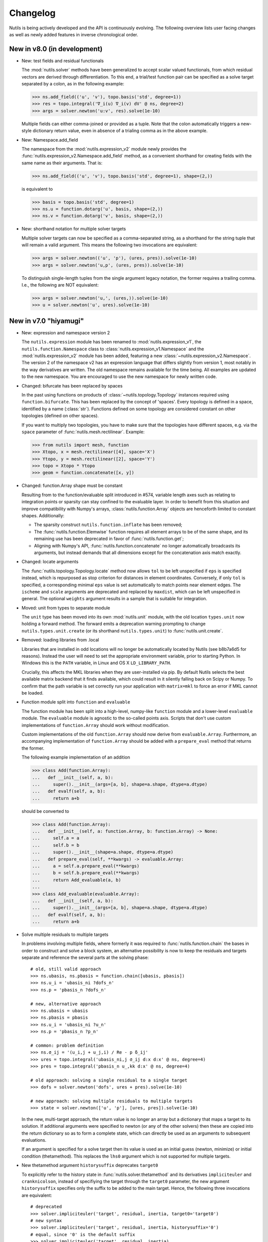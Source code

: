 Changelog
=========

Nutils is being actively developed and the API is continuously evolving.
The following overview lists user facing changes as well as newly added
features in inverse chronological order.


New in v8.0 (in development)
----------------------------

- New: test fields and residual functionals

  The :mod:`nutils.solver` methods have been generalized to accept scalar
  valued functionals, from which residual vectors are derived through
  differentiation. To this end, a trial/test function pair can be specified as
  a solve target separated by a colon, as in the following example:

  >>> ns.add_field(('u', 'v'), topo.basis('std', degree=1))
  >>> res = topo.integral('∇_i(u) ∇_i(v) dV' @ ns, degree=2)
  >>> args = solver.newton('u:v', res).solve(1e-10)

  Multiple fields can either comma-joined or provided as a tuple. Note that the
  colon automatically triggers a new-style dictionary return value, even in
  absence of a trialing comma as in the above example.

- New: Namespace.add_field

  The namespace from the :mod:`nutils.expression_v2` module newly provides the
  :func:`nutils.expression_v2.Namespace.add_field` method, as a convenient
  shorthand for creating fields with the same name as their arguments. That is:

  >>> ns.add_field(('u', 'v'), topo.basis('std', degree=1), shape=(2,))

  is equivalent to

  >>> basis = topo.basis('std', degree=1)
  >>> ns.u = function.dotarg('u', basis, shape=(2,))
  >>> ns.v = function.dotarg('v', basis, shape=(2,))

- New: shorthand notation for multiple solver targets

  Multiple solver targets can now be specified as a comma-separated string, as
  a shorthand for the string tuple that will remain a valid argument. This
  means the following two invocations are equivalent:

  >>> args = solver.newton(('u', 'p'), (ures, pres)).solve(1e-10)
  >>> args = solver.newton('u,p', (ures, pres)).solve(1e-10)

  To distinguish single-length tuples from the single argument legacy notation,
  the former requires a trailing comma. I.e., the following are NOT equivalent:

  >>> args = solver.newton('u,', (ures,)).solve(1e-10)
  >>> u = solver.newton('u', ures).solve(1e-10)


New in v7.0 "hiyamugi"
----------------------

- New: expression and namespace version 2

  The ``nutils.expression`` module has been renamed to
  :mod:`nutils.expression_v1`, the ``nutils.function.Namespace`` class to
  :class:`nutils.expression_v1.Namespace` and the :mod:`nutils.expression_v2`
  module has been added, featuring a new
  :class:`~nutils.expression_v2.Namespace`. The version 2 of the namespace v2
  has an expression language that differs slightly from version 1, most notably
  in the way derivatives are written. The old namespace remains available for
  the time being. All examples are updated to the new namespace. You are
  encouraged to use the new namespace for newly written code.

- Changed: bifurcate has been replaced by spaces

  In the past using functions on products of :class:`~nutils.topology.Topology`
  instances required using ``function.bifurcate``. This has been replaced by
  the concept of 'spaces'. Every topology is defined in a space, identified by
  a name (:class:`str`). Functions defined on some topology are considered
  constant on other topologies (defined on other spaces).

  If you want to multiply two topologies, you have to make sure that the
  topologies have different spaces, e.g. via the ``space`` parameter of
  :func:`nutils.mesh.rectilinear`. Example:

  >>> from nutils import mesh, function
  >>> Xtopo, x = mesh.rectilinear([4], space='X')
  >>> Ytopo, y = mesh.rectilinear([2], space='Y')
  >>> topo = Xtopo * Ytopo
  >>> geom = function.concatenate([x, y])

- Changed: function.Array shape must be constant

  Resulting from to the function/evaluable split introduced in #574, variable
  length axes such as relating to integration points or sparsity can stay
  confined to the evaluable layer. In order to benefit from this situation and
  improve compatibility with Numpy's arrays, :class:`nutils.function.Array`
  objects are henceforth limited to constant shapes. Additionally:

  * The sparsity construct ``nutils.function.inflate`` has been removed;
  * The :func:`nutils.function.Elemwise` function requires all element arrays
    to be of the same shape, and its remaining use has been deprecated in
    favor of :func:`nutils.function.get`;
  * Aligning with Numpy's API, :func:`nutils.function.concatenate` no longer
    automatically broadcasts its arguments, but instead demands that all
    dimensions except for the concatenation axis match exactly.

- Changed: locate arguments

  The :func:`nutils.topology.Topology.locate` method now allows ``tol`` to be
  left unspecified if ``eps`` is specified instead, which is repurposed as stop
  criterion for distances in element coordinates. Conversely, if only ``tol``
  is specified, a corresponding minimal ``eps`` value is set automatically to
  match points near element edges. The ``ischeme`` and ``scale`` arguments are
  deprecated and replaced by ``maxdist``, which can be left unspecified in
  general. The optional ``weights`` argument results in a sample that is
  suitable for integration.

- Moved: unit from types to separate module

  The ``unit`` type has been moved into its own :mod:`nutils.unit` module, with
  the old location ``types.unit`` now holding a forward method. The forward
  emits a deprecation warning prompting to change ``nutils.types.unit.create``
  (or its shorthand ``nutils.types.unit``) to :func:`nutils.unit.create`.

- Removed: loading libraries from .local

  Libraries that are installed in odd locations will no longer be automatically
  located by Nutils (see b8b7a6d5 for reasons). Instead the user will need to
  set the appropriate environment variable, prior to starting Python. In
  Windows this is the ``PATH`` variable, in Linux and OS X ``LD_LIBRARY_PATH``.

  Crucially, this affects the MKL libraries when they are user-installed via
  pip. By default Nutils selects the best available matrix backend that it
  finds available, which could result in it silently falling back on Scipy or
  Numpy. To confirm that the path variable is set correctly run your
  application with ``matrix=mkl`` to force an error if MKL cannot be loaded.

- Function module split into ``function`` and ``evaluable``

  The function module has been split into a high-level, numpy-like ``function``
  module and a lower-level ``evaluable`` module. The ``evaluable`` module is
  agnostic to the so-called points axis. Scripts that don't use custom
  implementations of ``function.Array`` should work without modification.

  Custom implementations of the old ``function.Array`` should now derive from
  ``evaluable.Array``. Furthermore, an accompanying implementation of
  ``function.Array`` should be added with a ``prepare_eval`` method that
  returns the former.

  The following example implementation of an addition

  >>> class Add(function.Array):
  ...   def __init__(self, a, b):
  ...     super().__init__(args=[a, b], shape=a.shape, dtype=a.dtype)
  ...   def evalf(self, a, b):
  ...     return a+b

  should be converted to

  >>> class Add(function.Array):
  ...   def __init__(self, a: function.Array, b: function.Array) -> None:
  ...     self.a = a
  ...     self.b = b
  ...     super().__init__(shape=a.shape, dtype=a.dtype)
  ...   def prepare_eval(self, **kwargs) -> evaluable.Array:
  ...     a = self.a.prepare_eval(**kwargs)
  ...     b = self.b.prepare_eval(**kwargs)
  ...     return Add_evaluable(a, b)
  ...
  >>> class Add_evaluable(evaluable.Array):
  ...   def __init__(self, a, b):
  ...     super().__init__(args=[a, b], shape=a.shape, dtype=a.dtype)
  ...   def evalf(self, a, b):
  ...     return a+b

- Solve multiple residuals to multiple targets

  In problems involving multiple fields, where formerly it was required to
  :func:`nutils.function.chain` the bases in order to construct and solve a
  block system, an alternative possibility is now to keep the residuals and
  targets separate and reference the several parts at the solving phase::

      # old, still valid approach
      >>> ns.ubasis, ns.pbasis = function.chain([ubasis, pbasis])
      >>> ns.u_i = 'ubasis_ni ?dofs_n'
      >>> ns.p = 'pbasis_n ?dofs_n'

      # new, alternative approach
      >>> ns.ubasis = ubasis
      >>> ns.pbasis = pbasis
      >>> ns.u_i = 'ubasis_ni ?u_n'
      >>> ns.p = 'pbasis_n ?p_n'

      # common: problem definition
      >>> ns.σ_ij = '(u_i,j + u_j,i) / Re - p δ_ij'
      >>> ures = topo.integral('ubasis_ni,j σ_ij d:x d:x' @ ns, degree=4)
      >>> pres = topo.integral('pbasis_n u_,kk d:x' @ ns, degree=4)

      # old approach: solving a single residual to a single target
      >>> dofs = solver.newton('dofs', ures + pres).solve(1e-10)

      # new approach: solving multiple residuals to multiple targets
      >>> state = solver.newton(['u', 'p'], [ures, pres]).solve(1e-10)

  In the new, multi-target approach, the return value is no longer an array but
  a dictionary that maps a target to its solution. If additional arguments were
  specified to newton (or any of the other solvers) then these are copied into
  the return dictionary so as to form a complete state, which can directly be
  used as an arguments to subsequent evaluations.

  If an argument is specified for a solve target then its value is used as an
  initial guess (newton, minimize) or initial condition (thetamethod). This
  replaces the ``lhs0`` argument which is not supported for multiple targets.

- New thetamethod argument ``historysuffix`` deprecates ``target0``

  To explicitly refer to the history state in :func:`nutils.solver.thetamethod`
  and its derivatives ``impliciteuler`` and ``cranknicolson``, instead of
  specifiying the target through the ``target0`` parameter, the new argument
  ``historysuffix`` specifies only the suffix to be added to the main target.
  Hence, the following three invocations are equivalent::

      # deprecated
      >>> solver.impliciteuler('target', residual, inertia, target0='target0')
      # new syntax
      >>> solver.impliciteuler('target', residual, inertia, historysuffix='0')
      # equal, since '0' is the default suffix
      >>> solver.impliciteuler('target', residual, inertia)

- In-place modification of newton, minimize, pseudotime iterates

  When :class:`nutils.solver.newton`, :class:`nutils.solver.minimize` or
  :class:`nutils.solver.pseudotime` are used as iterators, the generated
  vectors are now modified in place. Therefore, if iterates are stored for
  analysis, be sure to use the ``.copy`` method.

- Deprecated ``function.elemwise``

  The function ``function.elemwise`` has been deprecated. Use
  ``function.Elemwise`` instead::

      >>> function.elemwise(topo.transforms, values) # deprecated
      >>> function.Elemwise(values, topo.f_index) # new

- Removed ``transforms`` attribute of bases

  The ``transforms`` attribute of bases has been removed due to internal
  restructurings. The ``transforms`` attribute of the topology on which the
  basis was created can be used as a replacement::

      >>> reftopo = topo.refined
      >>> refbasis = reftopo.basis(...)
      >>> supp = refbasis.get_support(...)
      >>> #topo = topo.refined_by(refbasis.transforms[supp]) # no longer valid
      >>> topo = topo.refined_by(reftopo.transforms[supp]) # still valid


New in v6.0 "garak-guksu"
-------------------------

Release date: `2020-04-29 <https://github.com/evalf/nutils/releases/tag/v6.0>`_.

- Sparse module

  The new :mod:`nutils.sparse` module introduces a data type and a suite
  of manipulation methods for arbitrary dimensional sparse data. The
  existing integrate and integral methods now create data of this type
  under the hood, and then convert it to a scalar, Numpy array or
  :class:`nutils.matrix.Matrix` upon return. To prevent this conversion
  and receive the sparse objects instead use the new
  :func:`nutils.sample.Sample.integrate_sparse` or
  :func:`nutils.sample.eval_integrals_sparse`.

- External dependency for parsing gmsh files

  The :func:`nutils.mesh.gmsh` method now depends on the external
  `meshio <https://github.com/nschloe/meshio>`_ module to parse .msh
  files::

      $ python3 -m pip install --user --upgrade meshio

- Change dof order in basis.vector

  When creating a vector basis using ``topo.basis(..).vector(nd)``, the
  order of the degrees of freedom changed from grouping by vector
  components to grouping by scalar basis functions::

      [b0,  0]         [b0,  0]
      [b1,  0]         [ 0, b0]
      [.., ..] old     [b1,  0]
      [bn,  0] ------> [ 0, b1]
      [ 0, b0]     new [.., ..]
      [.., ..]         [bn,  0]
      [ 0, bn]         [ 0, bn]

  This should not affect applications unless the solution vector is
  manipulated directly, such as might happen in unit tests. If required
  for legacy purposes the old vector can be retrieved using ``old =
  new.reshape(-1,nd).T.ravel()``. Note that the change does not extend
  to :func:`nutils.function.vectorize`.

- Change from stickybar to bottombar

  For :func:`nutils.cli.run` to draw a status bar, it now requires the
  external `bottombar <https://github.com/evalf/bottombar>`_ module to
  be installed::

      $ python3 -m pip install --user bottombar

  This replaces stickybar, which is no longer used. In addition to the
  log uri and runtime the status bar will now show the current memory
  usage, if that information is available. On Windows this requires
  `psutil` to be installed; on Linux and OSX it should work by default.

- Support for gmsh 'msh4' file format

  The :func:`nutils.mesh.gmsh` method now supports input in the 'msh4'
  file format, in addition to the 'msh2' format which remains supported
  for backward compatibility. Internally, :func:`nutils.mesh.parsegmsh`
  now takes file contents instead of a file name.

- New command line option: gracefulexit

  The new boolean command line option ``gracefulexit`` determines what
  happens when an exception reaches :func:`nutils.cli.run`. If true
  (default) then the exception is handled as before and a system exit is
  initiated with an exit code of 2. If false then the exception is
  reraised as-is. This is useful in particular when combined with an
  external debugging tool.

- Log tracebacks at debug level

  The way exceptions are handled by :func:`nutils.cli.run` is changed
  from logging the entire exception and traceback as a single error
  message, to logging the exceptions as errors and tracebacks as debug
  messages. Additionally, the order of exceptions and traceback is fully
  reversed, such that the most relevant message is the first thing shown
  and context follows.

- Solve leniently to relative tolerance in Newton systems

  The :class:`nutils.solver.newton` method now sets the relative
  tolerance of the linear system to ``1e-3`` unless otherwise specified
  via ``linrtol``. This is mainly useful for iterative solvers which can
  save computational effort by having their stopping criterion follow
  the current Newton residual, but it may also help with direct solvers
  to warn of ill conditioning issues. Iterations furthermore use
  :func:`nutils.matrix.Matrix.solve_leniently`, thus proceeding after
  warning that tolerances have not been met in the hope that Newton
  convergence might be attained regardless.

- Linear solver arguments

  The methods :class:`nutils.solver.newton`,
  :class:`nutils.solver.minimize`, :class:`nutils.solver.pseudotime`,
  :func:`nutils.solver.solve_linear` and :func:`nutils.solver.optimize`
  now receive linear solver arguments as keyword arguments rather than
  via the ``solveargs`` dictionary, which is deprecated. To avoid name
  clashes with the remaining arguments, argument names must be prefixed
  by ``lin``::

      >>> solver.solve_linear('lhs', res,
      ...   solveargs=dict(solver='gmres')) # deprecated syntax

      >>> solver.solve_linear('lhs', res,
      ...   linsolver='gmres') # new syntax

- Iterative refinement

  Direct solvers enter an iterative refinement loop in case the first
  pass did not meet the configured tolerance. In machine precision mode
  (atol=0, rtol=0) this refinement continues until the residual
  stagnates.

- Matrix solver tolerances

  The absolute and/or relative tolerance for solutions of a linear
  system can now be specified in :func:`nutils.matrix.Matrix.solve` via
  the ``atol`` resp. ``rtol`` arguments, regardless of backend and
  solver. If the backend returns a solution that violates both
  tolerances then an exception is raised of type
  :class:`nutils.matrix.ToleranceNotReached`, from which the solution
  can still be obtained via the `.best` attribute. Alternatively the new
  method :func:`nutils.matrix.Matrix.solve_leniently` always returns a
  solution while logging a warning if tolerances are not met. In case
  both tolerances are left at their default value or zero then solvers
  are instructed to produce a solution to machine precision, with
  subsequent checks disabled.

- Use stringly for command line parsing

  Nutils now depends on stringly (version 1.0b1) for parsing of command
  line arguments. The new implementation of :func:`nutils.cli.run` is
  fully backwards compatible, but the preferred method of annotating
  function arguments is now as demonstrated in all of the examples.

  For new Nutils installations Stringly will be installed automatically
  as a dependency. For existing setups it can be installed manually as
  follows::

      $ python3 -m pip install --user --upgrade stringly

- Fixed and fallback lengths in (namespace) expressions

  The ``nutils.function.Namespace`` has two new arguments:
  ``length_<indices>`` and ``fallback_length``. The former can be used
  to assign fixed lengths to specific indices in expressions, say index
  ``i`` should have length 2, which is used for verification and
  resolving undefined lengths. The latter is used to resolve remaining
  undefined lengths::

      >>> ns = nutils.function.Namespace(length_i=2, fallback_length=3)
      >>> ns.eval_ij('δ_ij') # using length_i
      Array<2,2>
      >>> ns.eval_jk('δ_jk') # using fallback_length
      Array<3,3>

- Treelog update

  Nutils now depends on treelog version 1.0b5, which brings improved
  iterators along with other enhancements. For transitional convenience
  the backwards incompatible changes have been backported in the
  ``nutils.log`` wrapper, which now emits a warning in case the
  deprecated methods are used. This wrapper is scheduled for deletion
  prior to the release of version 6.0. To update treelog to the most
  recent version use::

      python -m pip install -U treelog

- Unit type

  The new ``nutils.types.unit`` allows for the creation of a unit system for
  easy specification of physical quantities. Used in conjunction with
  :func:`nutils.cli.run` this facilitates specifying units from the command
  line, as well as providing a warning mechanism against incompatible units::

      >>> U = types.unit.create(m=1, s=1, g=1e-3, N='kg*m/s2', Pa='N/m2')
      >>> def main(length=U('2m'), F=U('5kN')):
      ...   topo, geom = mesh.rectilinear([numpy.linspace(0,length,10)])

      # python myscript.py length=25cm # OK
      # python myscript.py F=10Pa # error!

- Sample basis

  Samples now provide a :func:`nutils.sample.Sample.basis`: an array
  that for any point in the sample evaluates to the unit vector
  corresponding to its index. This new underpinning of
  :func:`nutils.sample.Sample.asfunction` opens the way for sampled
  arguments, as demonstrated in the last example below::

      >>> H1 = mysample.asfunction(mydata) # mysample.eval(H1) == mydata
      >>> H2 = mysample.basis().dot(mydata) # mysample.eval(H2) == mydata
      >>> ns.Hbasis = mysample.basis()
      >>> H3 = 'Hbasis_n ?d_n' @ ns # mysample.eval(H3, d=mydata) == mydata

- Higher order gmsh geometries

  Gmsh element support has been extended to include cubic and quartic
  meshes in 2D and quadratic meshes in 3D, and parsing the msh file is
  now a cacheable operation. Additionally, tetrahedra now define bezier
  points at any order.

- Repository location

  The Nutils repository has moved to
  https://github.com/evalf/nutils.git. For the time being the old
  address is maintained by Github as an alias, but in the long term you
  are advised to update your remote as follows::

      git remote set-url origin https://github.com/evalf/nutils.git


New in v5.0 "farfalle"
----------------------

Release date: `2019-06-11 <https://github.com/evalf/nutils/releases/tag/v5.0>`_.

- Matrix matmul operator, solve with multiple right hand sides

  The ``Matrix.matvec`` method has been deprecated in favour of the new
  ``__matmul__`` (@) operator, which supports multiplication arrays of
  any dimension. The :func:`nutils.matrix.Matrix.solve` method has been
  extended to support multiple right hand sides::

      >>> matrix.matvec(lhs) # deprecated
      >>> matrix @ lhs # new syntax
      >>> matrix @ numpy.stack([lhs1, lhs2, lhs3], axis=1)
      >>> matrix.solve(rhs)
      >>> matrix.solve(numpy.stack([rhs1, rhs2, rhs3], axis=1)

- MKL's fgmres method

  Matrices produced by the ``MKL`` backend now support the
  :func:`nutils.matrix.Matrix.solve` argument solver='fmgres' to use Intel
  MKL's fgmres method.

- Thetamethod time target

  The :class:`nutils.solver.thetamethod` class, as well as its special
  cases ``impliciteuler`` and ``cranknicolson``, now have a
  ``timetarget`` argument to specify that the formulation contains a
  time variable::

      >>> res = topo.integral('...?t... d:x' @ ns, degree=2)
      >>> solver.impliciteuler('dofs', res, ..., timetarget='t')

- New leveltopo argument for trimming

  In :func:`nutils.topology.Topology.trim`, in case the levelset cannot
  be evaluated on the to-be-trimmed topology itself, the correct
  topology can now be specified via the new ``leveltopo`` argument.

- New unittest assertion assertAlmostEqual64

  :class:`nutils.testing.TestCase` now facilitates comparison against
  base64 encoded, compressed, and packed data via the new method
  :func:`nutils.testing.TestCase.assertAlmostEqual64`. This replaces
  ``numeric.assert_allclose64`` which is now deprecated and scheduled
  for removal in Nutils 6.

- Fast locate for structured topology, geometry

  A special case :func:`nutils.topology.Topology.locate` method for
  structured topologies checks of the geometry is an affine
  transformation of the natural configuration, in which case the trivial
  inversion is used instead of expensive Newton iterations::

      >>> topo, geom = mesh.rectilinear([2, 3])
      >>> smp = topo.locate(geom/2-1, [[-.1,.2]])
      # locate detected linear geometry: x = [-1. -1.] + [0.5 0.5] xi ~+2.2e-16

- Lazy references, transforms, bases

  The introduction of sequence abstractions :mod:`nutils.elementseq` and
  :mod:`nutils.transformseq`, together with and a lazy implementation of
  :class:`nutils.function.Basis` basis functions, help to prevent the
  unnecessary generation of data. In hierarchically refined topologies,
  in particular, this results in large speedups and a much reduced
  memory footprint.

- Switch to treelog

  The ``nutils.log`` module is deprecated and will be replaced by the
  externally maintained `treelog <https://github.com/evalf/treelog>`_,
  which is now an installation dependency.

- Replace pariter, parmap by fork, range.

  The :mod:`nutils.parallel` module is largely rewritten. The old
  methods ``pariter`` and ``parmap`` are replaced by the
  :func:`nutils.parallel.fork` context, combined with the shared
  :func:`nutils.parallel.range` iterator::

      >>> indices = parallel.range(10)
      >>> with parallel.fork(nprocs=2) as procid:
      >>>   for index in indices:
      >>>     print('procid={}, index={}'.format(procid, index))


New in v4.0 "eliche"
--------------------

Release date: `2018-08-22 <https://github.com/evalf/nutils/releases/tag/v4.0>`_.

- Spline basis continuity argument

  In addition to the ``knotmultiplicities`` argument to define the
  continuity of basis function on structured topologies, the
  :func:`nutils.topology.Topology.basis` method now supports the
  ``continuity`` argument to define the global continuity of basis
  functions. With negative numbers counting backwards from the
  ``degree``, the default value of ``-1`` corresponds to a knot
  multiplicity of 1.

- Eval arguments

  Functions of type ``nutils.function.Evaluable`` can receive
  arguments in addition to element and points by depending on instances
  of :func:`nutils.function.Argument` and having their values specified
  via `nutils.sample.Sample.eval`::

      >>> f = geom.dot(function.Argument('myarg', shape=geom.shape))
      >>> f = 'x_i ?myarg_i' @ ns # equivalent operation in namespace
      >>> topo.sample('uniform', 1).eval(f, myarg=numpy.ones(geom.shape))

- The d:-operator

  Namespace expression syntax now includes the ``d:`` Jacobian operator,
  allowing one to write ``'d:x' @ ns`` instead of ``function.J(ns.x)``.
  Since including the Jacobian in the integrand is preferred over
  specifying it separately, the ``geometry`` argument of
  :func:`nutils.topology.Topology.integrate` is deprecated::

      >>> topo.integrate(ns.f, geometry=ns.x) # deprecated
      >>> topo.integrate(ns.f * function.J(ns.x)) # was and remains valid
      >>> topo.integrate('f d:x' @ ns) # new namespace syntax

- Truncated hierarchical bsplines

  Hierarchically refined topologies now support basis truncation, which
  reduces the supports of individual basis functions while maintaining
  the spanned space. To select between truncated and non-truncated the
  basis type must be prefixed with 'th-' or 'h-', respectively. A
  non-prefixed basis type falls back on the default implementation that
  fails on all types but discont::

      >>> htopo.basis('spline', degree=2) # no longer valid
      >>> htopo.basis('h-spline', degree=2) # new syntax for original basis
      >>> htopo.basis('th-spline', degree=2) # new syntax for truncated basis
      >>> htopo.basis('discont', degree=2) # still valid

- Transparent function cache

  The :mod:`nutils.cache` module provides a memoizing function decorator
  :func:`nutils.cache.function` which reads return values from cache in
  case a set of function arguments has been seen before. It is similar
  in function to Python's `functools.lru_cache`, except that the cache
  is maintained on disk and :func:`nutils.types.nutils_hash` is used to
  compare arguments, which means that arguments need not be Python
  hashable. The mechanism is activated via :func:`nutils.cache.enable`::

      >>> @cache.function
      >>> def f(x):
      >>>   return x * 2
      >>>
      >>> with cache.enable():
      >>>   f(10)

  If :func:`nutils.cli.run` is used then the cache can also be enabled
  via the new ``--cache`` command line argument. With many internal
  Nutils functions already decorated, including all methods in the
  :func:`nutils.solver` module, transparent caching is available out of
  the box with no further action required.

- New module: types

  The new :mod:`nutils.types` module unifies and extends components
  relating to object types. The following preexisting objects have been
  moved to the new location::

      util.enforcetypes -> types.apply_annotations
      util.frozendict -> types.frozendict
      numeric.const -> types.frozenarray

- MKL matrix, Pardiso solver

  The new ``MKL`` backend generates matrices that are powered by Intel's Math
  Kernel Library, which notably includes the reputable Pardiso solver. This
  requires ``libmkl`` to be installed, which is conveniently available through
  pip::

      $ pip install mkl

  When :func:`nutils.cli.run` is used the new matrix type is selected
  automatically if it is available, or manually using ``--matrix=MKL``.

- Nonlinear minimization

  For problems that adhere to an energy structure, the new solver method
  :func:`nutils.solver.minimize` provides an alternative mechanism that
  exploits this structure to robustly find the energy minimum::

      >>> res = sqr.derivative('dofs')
      >>> solver.newton('dofs', res, ...)
      >>> solver.minimize('dofs', sqr, ...) # equivalent

- Data packing

  Two new methods, :func:`nutils.numeric.pack` and its inverse
  :func:`nutils.numeric.unpack`, provide lossy compression to floating
  point data. Primarily useful for regression tests, the convenience
  method ``numeric.assert_allclose64`` combines data packing with zlib
  compression and base64 encoding for inclusion in Python codes.


New in v3.0 "dragon beard"
--------------------------

Release date: `2018-02-05 <https://github.com/evalf/nutils/releases/tag/v3.0>`_.

- New: function.Namespace

  The ``nutils.function.Namespace`` object represents a container
  of :class:`nutils.function.Array` instances::

      >>> ns = function.Namespace()
      >>> ns.x = geom
      >>> ns.basis = domain.basis('std', degree=1).vector(2)

  In addition to bundling arrays, arrays can be manipulated using index
  notation via string expressions using the ``nutils.expression``
  syntax::

      >>> ns.sol_i = 'basis_ni ?dofs_n'
      >>> f = ns.eval_i('sol_i,j n_j')

- New: Topology.integral

  Analogous to :func:`nutils.topology.Topology.integrate`, which
  integrates a function and returns the result as a (sparse) array, the
  new method :func:`nutils.topology.Topology.integral` with identical
  arguments results in an ``nutils.sample.Integral`` object for
  postponed evaluation::

      >>> x = domain.integrate(f, geometry=geom, degree=2) # direct
      >>> integ = domain.integral(f, geometry=geom, degree=2) # indirect
      >>> x = integ.eval()

  Integral objects support linear transformations, derivatives and
  substitutions. Their main use is in combination with routines from the
  :mod:`nutils.solver` module.

- Removed: TransformChain, CanonicalTransformChain

  Transformation chains (sequences of transform items) are stored as
  standard tuples. Former class methods are replaced by module methods::

      >>> elem.transform.promote(ndims) # no longer valid
      >>> transform.promote(elem.transform, ndims) # new syntax

  In addition, every ``edge_transform`` and ``child_transform`` of
  Reference objects is changed from (typically unit-length)
  ``TransformChain`` to :class:`nutils.transform.TransformItem`.

- Changed: command line interface

  Command line parsers :func:`nutils.cli.run` or
  :func:`nutils.cli.choose` dropped support for space separated
  arguments (--arg value), requiring argument and value to be joined by
  an equals sign instead::

      $ python script.py --arg=value

  Boolean arguments are specified by omitting the value and prepending
  'no' to the argument name for negation::

      $ python script.py --pdb --norichoutput

  For convenience, leading dashes have been made optional::

      $ python script.py arg=value pdb norichoutput

- New: Topology intersections (deprecates common_refinement)

  Intersections between topologies can be made using the ``&`` operator.
  In case the operands have different refinement patterns, the resulting
  topology will consist of the common refinements of the intersection::

      >>> intersection = topoA & topoB
      >>> interface = topo['fluid'].boundary & ~topo['solid'].boundary

- Changed: Topology.indicator

  The :func:`nutils.topology.Topology.indicator` method is moved from
  subtopology to parent topology, i.e. the topology you want to evaluate
  the indicator on, and now takes the subtopology is an argument::

    >>> ind = domain.boundary['top'].indicator() # no longer valid
    >>> ind = domain.boundary.indicator(domain.boundary['top']) # new syntax
    >>> ind = domain.boundary.indicator('top') # equivalent shorthand

- Changed: Evaluable.eval

  The ``nutils.function.Evaluable.eval`` method accepts a flexible
  number of keyword arguments, which are accessible to ``evalf`` by
  depending on the ``EVALARGS`` token. Standard keywords are
  ``_transforms`` for transformation chains, ``_points`` for integration
  points, and ``_cache`` for the cache object::

    >>> f.eval(elem, 'gauss2') # no longer valid
    >>> ip, iw = elem.getischeme('gauss2')
    >>> tr = elem.transform, elem.opposite
    >>> f.eval(_transforms=tr, _points=ip) # new syntax

- New: numeric.const

  The ``numeric.const`` array represents an immutable, hashable array::

      >>> A = numeric.const([[1,2],[3,4]])
      >>> d = {A: 1}

  Existing arrays can be wrapped into a ``const`` object by adding
  ``copy=False``. The ``writeable`` flag of the original array is set to
  False to prevent subsequent modification::

      >> A = numpy.array([1,2,3])
      >> Aconst = numeric.const(A, copy=False)
      >> A[1] = 4
      ValueError: assignment destination is read-only

- New: function annotations

  The ``util.enforcetypes`` decorator applies conversion methods to
  annotated arguments::

      >>> @util.enforcetypes
      >>> def f(a:float, b:tuple)
      >>>   print(type(a), type(b))
      >>> f(1, [2])
      <class 'float'> <class 'tuple'>

  The decorator is by default active to constructors of cache.Immutable
  derived objects, such as function.Evaluable.

- Changed: Evaluable._edit

  Evaluable objects have a default edit implementation that
  re-instantiates the object with the operand applied to all constructor
  arguments. In situations where the default implementation is not
  sufficient it can be overridden by implementing the ``edit`` method
  (note: without the underscore)::

      >>> class B(function.Evaluable):
      >>>   def __init__(self, d):
      >>>     assert isinstance(d, dict)
      >>>     self.d = d
      >>>   def edit(self, op):
      >>>     return B({key: op(value) for key, value in self.d.items()})

- Changed: function derivatives

  The ``nutils.function.derivative`` ``axes`` argument has been
  removed; ``derivative(func, var)`` now takes the derivative of
  ``func`` to all the axes in ``var``::

      >>> der = function.derivative(func, var,
      ...         axes=numpy.arange(var.ndim)) # no longer valid
      >>> der = function.derivative(func, var) # new syntax

- New module: cli

  The ``nutils.util.run`` function is deprecated and replaced by two new
  functions, :func:`nutils.cli.choose` and :func:`nutils.cli.run`. The
  new functions are very similar to the original, but have a few notable
  differences:

    - ``cli.choose`` requires the name of the function to be executed
      (typically 'main'), followed by any optional arguments
    - ``cli.run`` does not require the name of the function to be executed,
      but only a single one can be specified
    - argument conversions follow the type of the argument's default
      value, instead of the result of ``eval``
    - the ``--tbexplore`` option for post-mortem debugging is replaced
      by ``--pdb``, replacing Nutils' own traceback explorer by Python's
      builtin debugger
    - on-line debugging is provided via the ctrl+c signal handler
    - function annotations can be used to describe arguments in both
      help messages and logging output (see examples)

- New module: solver

  The :mod:`nutils.solver` module provides infrastructure to facilitate
  formulating and solving complicated nonlinear problems in a structured
  and largely automated fashion.

- New: topology.with{subdomain,boundary,interfaces,points}

  Topologies have been made fully immutable, which means that the old
  setitem operation is no longer supported. Instead, to add a
  subtopology to the domain, its boundary, its interfaces, or points,
  any of the methods :func:``withsubdomain``, ``withboundary``,
  ``withinterfaces``, and ``withpoints``, respectively, will return a
  copy of the topology with the desired groups added::

      >> topo.boundary['wall'] = topo.boundary['left,top'] # no longer valid
      >> newtopo = topo.withboundary(wall=topo.boundary['left,top']) # new syntax
      >> newtopo = topo.withboundary(wall='left,top') # equivalent shorthand
      >> newtopo.boundary['wall'].integrate(...)

- New: circular symmetry

  Any topology can be revolved using the new
  ``nutils.topology.Topology.revolved`` method, which interprets the
  first geometry dimension as a radius and replaces it by two new
  dimensions, shifting the remaining axes backward. In addition to the
  modified topology and geometry, simplifying function is returned as
  the third return value which replaces all occurrences of the
  revolution angle by zero. This should only be used after all gradients
  have been computed::

      >> rdomain, rgeom, simplify = domain.revolved(geom)
      >> basis = rdomain.basis('spline', degree=2)
      >> M = function.outer(basis.grad(rgeom)).sum(-1)
      >> rdomain.integrate(M, geometry=rgeom, ischeme='gauss2', edit=simplify)

- Renamed mesh.gmesh to mesh.gmsh; added support for periodicity

  The gmsh importer was unintentionally misnamed as gmesh; this has been
  fixed. With that the old name is deprecated and will be removed in
  future. In addition, support for the non-physical mesh format and
  externally supplied boundary labels has been removed (see the unit
  test tests/mesh.py for examples of valid .geo format). Support is
  added for periodicity and interface groups.


New in v2.0 "chuka men"
-----------------------

Release date: `2016-02-18 <https://github.com/evalf/nutils/releases/tag/v2.0>`_.

- Changed: jump sign

  The jump operator has been changed according to the following
  definition: ``jump(f) = opposite(f) - f``. In words, it represents the
  value of the argument from the side that the normal is pointing
  toward, minus the value from the side that the normal is pointing away
  from. Compared to the old definition this means the sign is flipped.

- Changed: Topology objects

  The Topology base class no longer takes a list of elements in its
  constructor. Instead, the ``__iter__`` method should be implemented by
  the derived class, as well as ``__len__`` for the number of elements,
  and getelem(index) to access individual elements. The 'elements'
  attribute is deprecated.

  The :class:`nutils.topology.StructuredTopology` object no longer
  accepts an array with elements. Instead, an 'axes' argument is
  provided with information that allows it to generate elements in the
  fly. The 'structure' attribute is deprecated. A newly added ``shape``
  tuple is now a documented attribute.

- Changed: properties dumpdir, outdir, outrootdir

  Two global properties have been renamed as follows::

      dumpdir -> outdir
      outdir -> outrootdir

  The ``outrootdir`` defaults to ~/public_html and can be redefined from
  the command line or in the .nutilsrc configuration file. The outdir
  defaults to the current directory and is redefined by ``util.run``,
  nesting the name/date/time subdirectory sequence under ``outrootdir``.

- Changed: sum axis argument

  The behaviour of ``nutils.function.sum`` is inconsistent with that
  of the Numpy counterparts. In case no axes argument is specified,
  Numpy sums over all axes, whereas Nutils sums over the last axis. To
  undo this mistake and transition to Numpy's behaviour, calling sum
  without an axes argument is deprecated and will be forbidden in Nutils
  3.0. In Nutils 4.0 it will be reintroduced with the corrected meaning.

- Changed: strict dimension equality in function.outer

  The :func:`nutils.function.outer` method allows arguments of different
  dimension by left-padding the smallest prior to multiplication. There
  is no clear reason for this generality and it hinders error checking.
  Therefore in future in ``function.outer(a, b)``, ``a.ndim`` must equal
  ``b.ndim``. In a brief transition period non-equality emits a warning.

- Changed: Evaluable base class

  Relevant only for custom ``nutils.function.Evaluable`` objects,
  the ``evalf`` method changes from constructor argument to
  instance/class method::

      >> class MyEval( function.Evaluable):
      >>   def __init__(self, ...):
      >>     function.Evaluable(args=[...], shape=...)
      >>   def evalf( self, ...):
      >>     ...

  Moreover, the ``args`` argument may only contain Evaluable objects.
  Static information is to be passed through ``self``.

- Removed: _numeric C-extension

  At this point Nutils is pure Python. It is no longer necessary to run
  make to compile extension modules. The numeric.py module remains
  unchanged.

- Periodic boundary groups

  Touching elements of periodic domains are no longer part of the
  ``boundary`` topology. It is still available as boundary of an
  appropriate non-periodic subtopology::

      >> domain.boundary['left'] # no longer valid
      >> domain[:,:1].boundary['left'] # still valid

- New module: transform

  The new :mod:`nutils.transform` module provides objects and operations
  relating to affine coordinate transformations.

- Traceback explorer disabled by default

  The new command line switch ``--tbexplore`` activates the traceback
  explorer on program failure. To change the default behavior add
  ``tbexplore=True`` to your .nutilsrc file.

- Rich output

  The new command line switch ``--richoutput`` activates color and
  unicode output. To change the default behavior add ``richoutput=True``
  to your .nutilsrc file.


Older releases
--------------

- v1.0 "bakmi" was released `2014-08-04
  <https://github.com/evalf/nutils/releases/tag/v1.0>`_.

- v0.0 "anelli" was released `2013-10-28
  <https://github.com/evalf/nutils/releases/tag/v0.0>`_.
